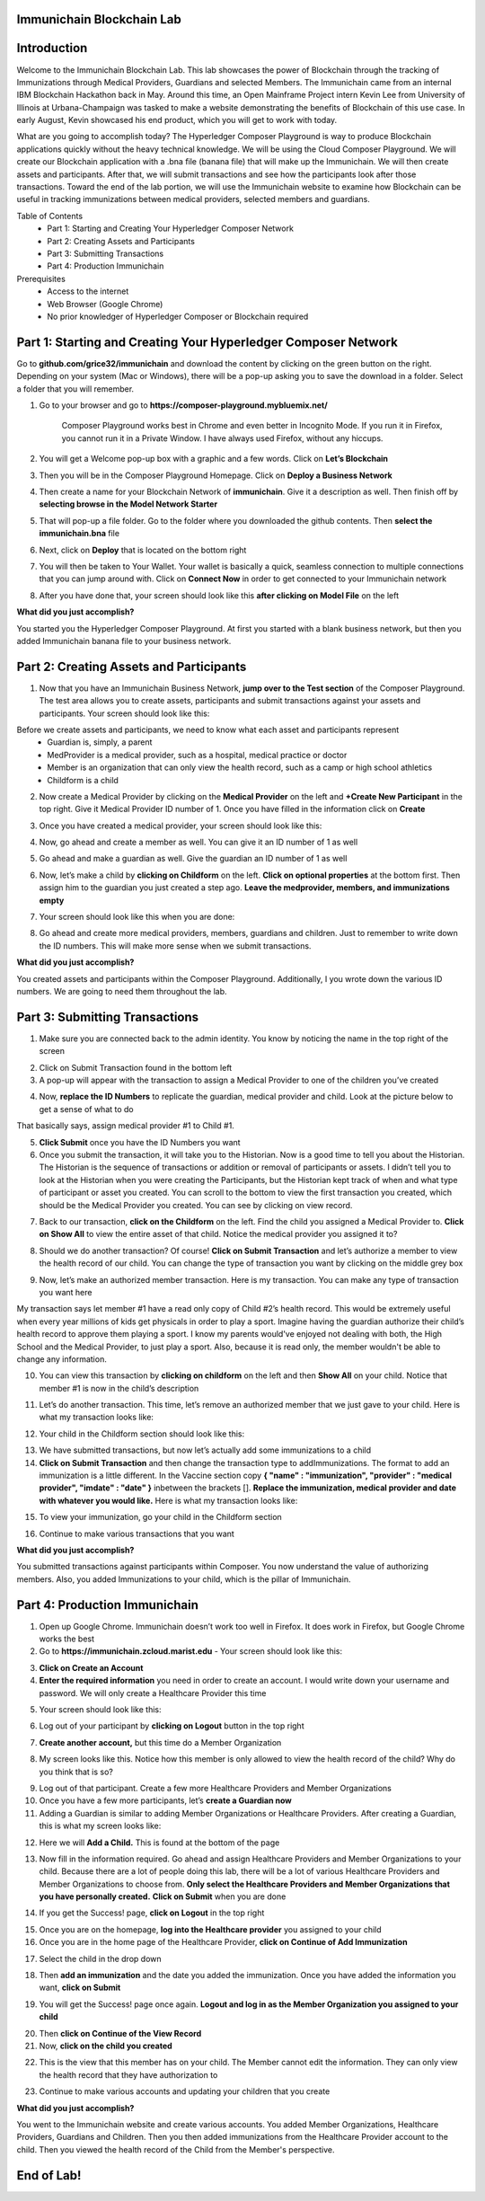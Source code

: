 Immunichain Blockchain Lab
==========================


Introduction
============

Welcome to the Immunichain Blockchain Lab. This lab showcases the power of Blockchain through the tracking of Immunizations through Medical Providers, Guardians and selected Members. The Immunichain came from an internal IBM Blockchain Hackathon back in May. Around this time, an Open Mainframe Project intern Kevin Lee from University of Illinois at Urbana-Champaign was tasked to make a website demonstrating the benefits of Blockchain of this use case. In early August, Kevin showcased his end product, which you will get to work with today. 

What are you going to accomplish today? The Hyperledger Composer Playground is way to produce Blockchain applications quickly without the heavy technical knowledge. We will be using the Cloud Composer Playground. We will create our Blockchain application with a .bna file (banana file) that will make up the Immunichain. We will then create assets and participants. After that, we will submit transactions and see how the participants look after those transactions. Toward the end of the lab portion, we will use the Immunichain website to examine how Blockchain can be useful in tracking immunizations between medical providers, selected members and guardians.

Table of Contents
	- Part 1: Starting and Creating Your Hyperledger Composer Network
	- Part 2: Creating Assets and Participants
	- Part 3: Submitting Transactions
	- Part 4: Production Immunichain
	
Prerequisites
	- Access to the internet
	- Web Browser (Google Chrome)
	- No prior knowledger of Hyperledger Composer or Blockchain required


Part 1: Starting and Creating Your Hyperledger Composer Network
===============================================================

Go to **github.com/grice32/immunichain** and download the content by clicking on the green button on the right. Depending on your system (Mac or Windows), there will be a pop-up asking you to save the download in a folder. Select a folder that you will remember. 

1. Go to your browser and go to **https://composer-playground.mybluemix.net/**

	Composer Playground works best in Chrome and even better in Incognito Mode. 
	If you run it in Firefox, you cannot run it in a Private Window.
	I have always used Firefox, without any hiccups.



2. You will get a Welcome pop-up box with a graphic and a few words. Click on **Let’s Blockchain**

.. image:: Images/25.png

3. Then you will be in the Composer Playground Homepage. Click on **Deploy a Business Network**

.. image:: Images/26.png

4. Then create a name for your Blockchain Network of **immunichain**. Give it a description as well. Then finish off by **selecting browse in the Model Network Starter**  

.. image:: Images/100.png

5. That will pop-up a file folder. Go to the folder where you downloaded the github contents. Then **select the immunichain.bna** file

.. image:: Images/101.png

6. Next, click on **Deploy** that is located on the bottom right 

.. image:: Images/102.png

7. You will then be taken to Your Wallet. Your wallet is basically a quick, seamless connection to multiple connections that you can jump around with. Click on **Connect Now** in order to get connected to your Immunichain network

.. image:: Images/28.png

8. After you have done that, your screen should look like this **after clicking on Model File** on the left

.. image:: Images/31.png

**What did you just accomplish?**

You started you the Hyperledger Composer Playground. At first you started with a blank business network, but then you added Immunichain banana file to your business network.




Part 2: Creating Assets and Participants
========================================

1. Now that you have an Immunichain Business Network, **jump over to the Test section** of the Composer Playground. The test area allows you to create assets, participants and submit transactions against your assets and participants. Your screen should look like this: 

.. image:: Images/99.png

Before we create assets and participants, we need to know what each asset and participants represent 
	 - Guardian is, simply, a parent
	 - MedProvider is a medical provider, such as a hospital, medical practice or doctor
	 - Member is an organization that can only view the health record, such as a camp or high school athletics
	 - Childform is a child

2. Now create a Medical Provider by clicking on the **Medical Provider** on the left and **+Create New Participant** in the top right. Give it Medical Provider ID number of 1. Once you have filled in the information click on **Create**

.. image:: Images/103.png

3. Once you have created a medical provider, your screen should look like this: 

.. image:: Images/104.png

4. Now, go ahead and create a member as well. You can give it an ID number of 1 as well

.. image:: Images/34.png

5. Go ahead and make a guardian as well. Give the guardian an ID number of 1 as well

.. image:: Images/35.png

6. Now, let’s make a child by **clicking on Childform** on the left. **Click on optional properties** at the bottom first. Then assign him to the guardian you just created a step ago. **Leave the medprovider, members, and immunizations empty** 

.. image:: Images/86.png

7. Your screen should look like this when you are done:

.. image:: Images/36.png

8. Go ahead and create more medical providers, members, guardians and children. Just to remember to write down the ID numbers. This will make more sense when we submit transactions. 


**What did you just accomplish?**

You created assets and participants within the Composer Playground. Additionally, I you wrote down the various ID numbers. We are going to need them throughout the lab. 



Part 3: Submitting Transactions
===============================

1. Make sure you are connected back to the admin identity. You know by noticing the name in the top right of the screen 

.. image:: Images/47.png

2. Click on Submit Transaction found in the bottom left

3. A pop-up will appear with the transaction to assign a Medical Provider to one of the children you’ve created

.. image:: Images/49.png

4. Now, **replace the ID Numbers** to replicate the guardian, medical provider and child. Look at the picture below to get a sense of what to do

.. image:: Images/50.png

That basically says, assign medical provider #1 to Child #1.

5. **Click Submit** once you have the ID Numbers you want

6. Once you submit the transaction, it will take you to the Historian. Now is a good time to tell you about the Historian. The Historian is the sequence of transactions or addition or removal of participants or assets. I didn’t tell you to look at the Historian when you were creating the Participants, but the Historian kept track of when and what type of participant or asset you created. You can scroll to the bottom to view the first transaction you created, which should be the Medical Provider you created. You can see by clicking on view record. 

.. image:: Images/51.png

7. Back to our transaction, **click on the Childform** on the left. Find the child you assigned a Medical Provider to. **Click on Show All** to view the entire asset of that child. Notice the medical provider you assigned it to? 

.. image:: Images/52.png

8. Should we do another transaction? Of course! **Click on Submit Transaction** and let’s authorize a member to view the health record of our child. You can change the type of transaction you want by clicking on the middle grey box

.. image:: Images/53.png

9. Now, let’s make an authorized member transaction. Here is my transaction. You can make any type of transaction you want here

.. image:: Images/54.png

My transaction says let member #1 have a read only copy of Child #2’s health record. This would be extremely useful when every year millions of kids get physicals in order to play a sport. Imagine having the guardian authorize their child’s health record to approve them playing a sport. I know my parents would've enjoyed not dealing with both, the High School and the Medical Provider, to just play a sport. Also, because it is read only, the member wouldn't be able to change any information. 

10. You can view this transaction by **clicking on childform** on the left and then **Show All** on your child. Notice that member #1 is now in the child’s description

.. image:: Images/55.png

11. Let’s do another transaction. This time, let’s remove an authorized member that we just gave to your child. Here is what my transaction looks like: 

.. image:: Images/56.png

12. Your child in the Childform section should look like this: 

.. image:: Images/57.png

13. We have submitted transactions, but now let’s actually add some immunizations to a child

14. **Click on Submit Transaction** and then change the transaction type to addImmunizations. The format to add an immunization is a little different. In the Vaccine section copy **{ "name" : "immunization", "provider" : "medical provider", "imdate" : "date" }** inbetween the brackets []. **Replace the immunization, medical provider and date with whatever you would like.** Here is what my transaction looks like: 

.. image:: Images/105.png

15. To view your immunization, go your child in the Childform section

.. image:: Images/106.png

16. Continue to make various transactions that you want 

**What did you just accomplish?**

You submitted transactions against participants within Composer. You now understand the value of authorizing members. Also, you added Immunizations to your child, which is the pillar of Immunichain.



Part 4: Production Immunichain
==============================

1. Open up Google Chrome. Immunichain doesn’t work too well in Firefox. It does work in Firefox, but Google Chrome works the best

2. Go to **https://immunichain.zcloud.marist.edu** - Your screen should look like this: 

.. image:: Images/60.png

3. **Click on Create an Account**

4. **Enter the required information** you need in order to create an account. I would write down your username and password. We will only create a Healthcare Provider this time

.. image:: Images/107.png

5. Your screen should look like this: 

.. image:: Images/108.png

6. Log out of your participant by **clicking on Logout** button in the top right

.. image:: Images/109.png

7. **Create another account,** but this time do a Member Organization

.. image:: Images/64.png

8. My screen looks like this. Notice how this member is only allowed to view the health record of the child? Why do you think that is so?

.. image:: Images/65.png

9. Log out of that participant. Create a few more Healthcare Providers and Member Organizations

10. Once you have a few more participants, let’s **create a Guardian now** 

11. Adding a Guardian is similar to adding Member Organizations or Healthcare Providers. After creating a Guardian, this is what my screen looks like: 

.. image:: Images/66.png

12. Here we will **Add a Child.** This is found at the bottom of the page 

.. image:: Images/67.png

13. Now fill in the information required. Go ahead and assign Healthcare Providers and Member Organizations to your child. Because there are a lot of people doing this lab, there will be a lot of various Healthcare Providers and Member Organizations to choose from. **Only select the Healthcare Providers and Member Organizations that you have personally created.** **Click on Submit** when you are done 

.. image:: Images/110.png

14. If you get the Success! page, **click on Logout** in the top right

.. image:: Images/69.png

15. Once you are on the homepage, **log into the Healthcare provider** you assigned to your child

16. Once you are in the home page of the Healthcare Provider, **click on Continue of Add Immunization**

.. image:: Images/108.png

17. Select the child in the drop down

.. image:: Images/71.png

18. Then **add an immunization** and the date you added the immunization. Once you have added the information you want, **click on Submit**

.. image:: Images/72.png

19. You will get the Success! page once again. **Logout and log in as the Member Organization you assigned to your child** 

.. image:: Images/73.png

20. Then **click on Continue of the View Record**

21. Now, **click on the child you created**

.. image:: Images/74.png

22. This is the view that this member has on your child. The Member cannot edit the information. They can only view the health record that they have authorization to

.. image:: Images/111.png

23. Continue to make various accounts and updating your children that you create

**What did you just accomplish?**

You went to the Immunichain website and create various accounts. You added Member Organizations, Healthcare Providers, Guardians and Children. Then you then added immunizations from the Healthcare Provider account to the child. Then you viewed the health record of the Child from the Member's perspective. 

End of Lab!
===========
